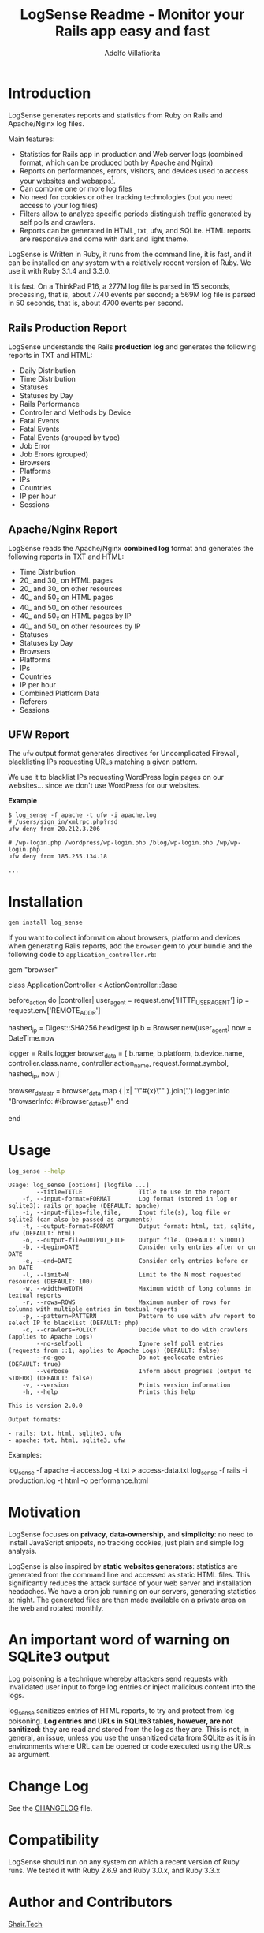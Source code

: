 #+TITLE: LogSense Readme - Monitor your Rails app easy and fast
#+AUTHOR: Adolfo Villafiorita
#+STARTUP: showall

* Introduction

LogSense generates reports and statistics from Ruby on Rails and Apache/Nginx
log files.

Main features:

- Statistics for Rails app in production and Web server logs (combined format,
  which can be produced both by Apache and Nginx)
- Reports on performances, errors, visitors, and devices used to access your
  websites and webapps[fn:: LogSense parses also the data generated by the
  BrowserInfo gem, providing additional information for Rails apps, including
  devices, platforms and number of accesses to methods by device type.].
- Can combine one or more log files
- No need for cookies or other tracking technologies (but you need access to
  your log files)
- Filters allow to analyze specific periods distinguish traffic generated by
  self polls and crawlers.
- Reports can be generated in HTML, txt, ufw, and SQLite.  HTML reports are
  responsive and come with dark and light theme.

LogSense is Written in Ruby, it runs from the command line, it is fast, and it
can be installed on any system with a relatively recent version of Ruby.  We
use it with Ruby 3.1.4 and 3.3.0.

It is fast. On a ThinkPad P16, a 277M log file is parsed in 15 seconds,
processing, that is, about 7740 events per second; a 569M log file is parsed in
50 seconds, that is, about 4700 events per second.


** Rails Production Report

#+ATTR_HTML: :width 80%
[[file:./screenshots/rails-screenshot.png]]

LogSense understands the Rails *production log* and generates the following
reports in TXT and HTML:

- Daily Distribution
- Time Distribution
- Statuses
- Statuses by Day
- Rails Performance
- Controller and Methods by Device
- Fatal Events
- Fatal Events
- Fatal Events (grouped by type)
- Job Error
- Job Errors (grouped) 
- Browsers
- Platforms
- IPs
- Countries
- IP per hour
- Sessions

** Apache/Nginx Report

#+ATTR_HTML: :width 80%
[[file:./screenshots/combined_log-screenshot.png]]

LogSense reads the Apache/Nginx *combined log* format and generates the
following reports in TXT and HTML:

- Time Distribution
- 20_ and 30_ on HTML pages
- 20_ and 30_ on other resources
- 40_ and 50_x on HTML pages
- 40_ and 50_ on other resources
- 40_ and 50_x on HTML pages by IP
- 40_ and 50_ on other resources by IP
- Statuses
- Statuses by Day
- Browsers
- Platforms
- IPs
- Countries
- IP per hour
- Combined Platform Data
- Referers
- Sessions

** UFW Report

The =ufw= output format generates directives for Uncomplicated Firewall,
blacklisting IPs requesting URLs matching a given pattern.

We use it to blacklist IPs requesting WordPress login pages on our
websites... since we don't use WordPress for our websites.

*Example*

#+begin_src 
$ log_sense -f apache -t ufw -i apache.log
# /users/sign_in/xmlrpc.php?rsd
ufw deny from 20.212.3.206

# /wp-login.php /wordpress/wp-login.php /blog/wp-login.php /wp/wp-login.php
ufw deny from 185.255.134.18

...
#+end_src

* Installation

  #+begin_src bash
  gem install log_sense
  #+end_src

  If you want to collect information about browsers, platform and devices when
  generating Rails reports, add the =browser= gem to your bundle and the
  following code to =application_controller.rb=:

  #+begin_example ruby
  # Gemfile
  gem "browser"
  #+end_example

  #+begin_example ruby
  # application_controller.rb
  class ApplicationController < ActionController::Base
  
    # [...]

    before_action do |controller|
      user_agent = request.env['HTTP_USER_AGENT']
      ip = request.env['REMOTE_ADDR']

      hashed_ip = Digest::SHA256.hexdigest ip
      b = Browser.new(user_agent)
      now = DateTime.now

      logger = Rails.logger
      browser_data = [
        b.name, b.platform, b.device.name,
        controller.class.name, controller.action_name,
        request.format.symbol,
        hashed_ip,
        now
      ]

      browser_data_str = browser_data.map { |x| "\"#{x}\"" }.join(',')
      logger.info "BrowserInfo: #{browser_data_str}"
    end

    # [...]
  end
  #+end_example

* Usage

  #+begin_src bash :results raw output :wrap example :exports both
  log_sense --help
  #+end_src

  #+RESULTS:
  #+begin_example
  Usage: log_sense [options] [logfile ...]
          --title=TITLE                Title to use in the report
      -f, --input-format=FORMAT        Log format (stored in log or sqlite3): rails or apache (DEFAULT: apache)
      -i, --input-files=file,file,     Input file(s), log file or sqlite3 (can also be passed as arguments)
      -t, --output-format=FORMAT       Output format: html, txt, sqlite, ufw (DEFAULT: html)
      -o, --output-file=OUTPUT_FILE    Output file. (DEFAULT: STDOUT)
      -b, --begin=DATE                 Consider only entries after or on DATE
      -e, --end=DATE                   Consider only entries before or on DATE
      -l, --limit=N                    Limit to the N most requested resources (DEFAULT: 100)
      -w, --width=WIDTH                Maximum width of long columns in textual reports
      -r, --rows=ROWS                  Maximum number of rows for columns with multiple entries in textual reports
      -p, --pattern=PATTERN            Pattern to use with ufw report to select IP to blacklist (DEFAULT: php)
      -c, --crawlers=POLICY            Decide what to do with crawlers (applies to Apache Logs)
          --no-selfpoll                Ignore self poll entries (requests from ::1; applies to Apache Logs) (DEFAULT: false)
          --no-geo                     Do not geolocate entries (DEFAULT: true)
          --verbose                    Inform about progress (output to STDERR) (DEFAULT: false)
      -v, --version                    Prints version information
      -h, --help                       Prints this help

  This is version 2.0.0

  Output formats:

  - rails: txt, html, sqlite3, ufw
  - apache: txt, html, sqlite3, ufw
  #+end_example

Examples:

#+begin_example sh
log_sense -f apache -i access.log -t txt > access-data.txt
log_sense -f rails -i production.log -t html -o performance.html
#+end_example

* Motivation

LogSense focuses on *privacy*, *data-ownership*, and *simplicity*: no need to
install JavaScript snippets, no tracking cookies, just plain and simple log
analysis.

LogSense is also inspired by *static websites generators*: statistics are
generated from the command line and accessed as static HTML files.  This
significantly reduces the attack surface of your web server and installation
headaches.  We have a cron job running on our servers, generating statistics at
night.  The generated files are then made available on a private area on the
web and rotated monthly.

* An important word of warning on SQLite3 output

[[https://owasp.org/www-community/attacks/Log_Injection][Log poisoning]] is a technique whereby attackers send requests with invalidated
user input to forge log entries or inject malicious content into the logs.

log_sense sanitizes entries of HTML reports, to try and protect from log
poisoning.  *Log entries and URLs in SQLite3 tables, however, are not
sanitized*: they are read and stored from the log as they are.  This is not, in
general, an issue, unless you use the unsanitized data from SQLite as it is in
environments where URL can be opened or code executed using the URLs as
argument.

* Change Log

See the [[file:CHANGELOG.org][CHANGELOG]] file.

* Compatibility

LogSense should run on any system on which a recent version of Ruby
runs.  We tested it with Ruby 2.6.9 and Ruby 3.0.x, and Ruby 3.3.x

* Author and Contributors

[[https://shair.tech][Shair.Tech]]

* Credits

- HTML reports use [[https://get.foundation/][Zurb Foundation]], [[https://www.datatables.net/][Data Tables]], and [[https://echarts.apache.org/en/index.html][Apache ECharts]]
- The textual format is compatible with [[https://orgmode.org/][Org Mode]] and can be further processed to
  any format [[https://orgmode.org/][Org Mode]] can be exported to, including HTML and PDF, with the word
  of warning in the section above concerning log poisoning.

* Code Structure

The code implements a pipeline, with the following steps:

  1. *Parser:* parses a log to a SQLite3 database. The database
     contains a table with a list of events, and, in the case of Rails
     report, a table with the errors.
  2. *Aggregator:* takes as input a SQLite DB and aggregates data,
      typically performing "group by", which are simpler to generate in
      Ruby, rather than in SQL.  The module outputs a Hash, with
      different reporting data.
  3. *GeoLocator:* add country information to all the reporting data
      which has an IP as one the fields.
  4. *Shaper:* makes (geolocated) aggregated data (e.g. Hashes and
      such), into Array of Arrays, simplifying the structure of the code
      building the reports.
  5. *Emitter* generates reports from shaped data using ERB.


* Todo

See [[todo.org]]

* Known Bugs

We have been running LogSense for quite a few years with no particular issues.
There are no known bugs; there is an unknown number of unknown bugs.

You are most welcome to report issues and missing features, using the Issue
tracker.

* Licenses

LogSense is distributed under the terms of the [[http://opensource.org/licenses/MIT][MIT License]].

Geolocation is made possible by [[https://db-ip.com/][dbip]]'s IP to City database, released under a
CC license.

The world map is distributed under the terms of the [[http://opensource.org/licenses/MIT][MIT License]] by Pareto
Softare, [[https://simplemaps.com/][Simplemaps.com]].  It is used in LogSense with some changes to the class
names and ids.
